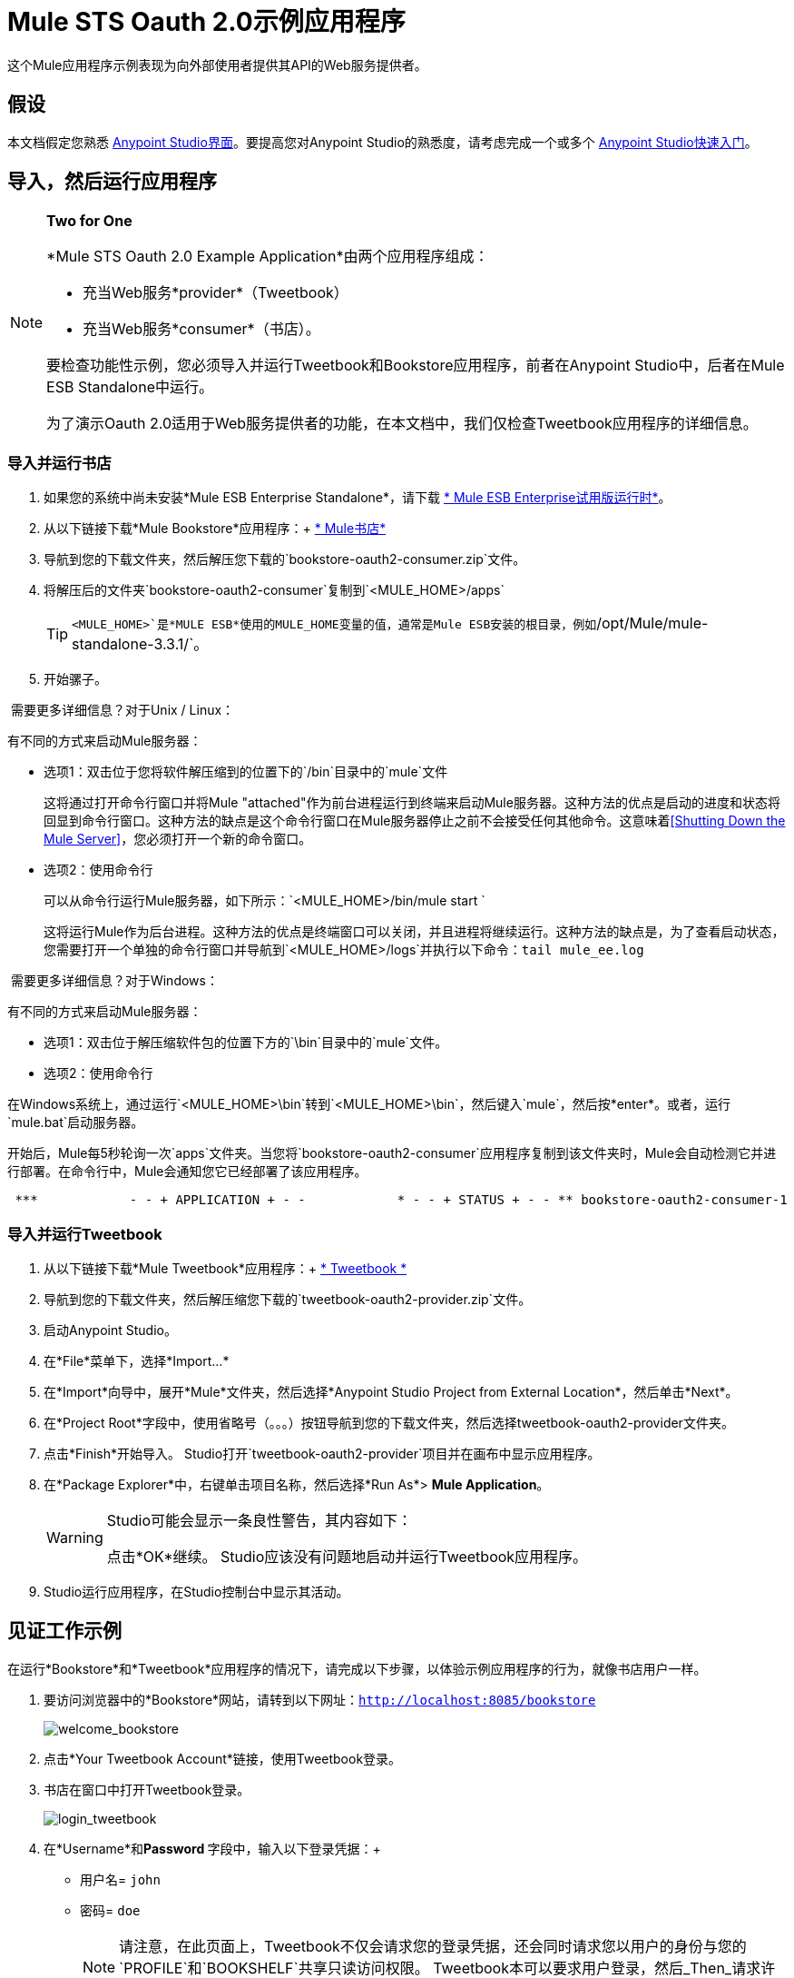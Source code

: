 =  Mule STS Oauth 2.0示例应用程序
:keywords: esb, security, oauth, authentication, oauth provider, token, private key, secret key, access key

这个Mule应用程序示例表现为向外部使用者提供其API的Web服务提供者。

== 假设

本文档假定您熟悉 link:/anypoint-studio/v/6/index[Anypoint Studio界面]。要提高您对Anypoint Studio的熟悉度，请考虑完成一个或多个 link:/getting-started/[Anypoint Studio快速入门]。

== 导入，然后运行应用程序

[NOTE]
====
*Two for One* +

*Mule STS Oauth 2.0 Example Application*由两个应用程序组成：

* 充当Web服务*provider*（Tweetbook）
* 充当Web服务*consumer*（书店）。

要检查功能性示例，您必须导入并运行Tweetbook和Bookstore应用程序，前者在Anypoint Studio中，后者在Mule ESB Standalone中运行。

为了演示Oauth 2.0适用于Web服务提供者的功能，在本文档中，我们仅检查Tweetbook应用程序的详细信息。
====

=== 导入并运行书店

. 如果您的系统中尚未安装*Mule ESB Enterprise Standalone*，请下载 http://www.mulesoft.com/mule-esb-enterprise-30-day-trial[* Mule ESB Enterprise试用版运行时*]。
. 从以下链接下载*Mule Bookstore*应用程序：+
http://s3.amazonaws.com/MuleEE/Examples/bookstore-oauth2-consumer.zip[* Mule书店*]
. 导航到您的下载文件夹，然后解压您下载的`bookstore-oauth2-consumer.zip`文件。
. 将解压后的文件夹`bookstore-oauth2-consumer`复制到`<MULE_HOME>/apps`
+
[TIP]
`<MULE_HOME>`是*MULE ESB*使用的MULE_HOME变量的值，通常是Mule ESB安装的根目录，例如`/opt/Mule/mule-standalone-3.3.1/`。
. 开始骡子。

 需要更多详细信息？对于Unix / Linux：

有不同的方式来启动Mule服务器：

** 选项1：双击位于您将软件解压缩到的位置下的`/bin`目录中的`mule`文件
+
这将通过打开命令行窗口并将Mule "attached"作为前台进程运行到终端来启动Mule服务器。这种方法的优点是启动的进度和状态将回显到命令行窗口。这种方法的缺点是这个命令行窗口在Mule服务器停止之前不会接受任何其他命令。这意味着<<Shutting Down the Mule Server>>，您必须打开一个新的命令窗口。

** 选项2：使用命令行
+
可以从命令行运行Mule服务器，如下所示：`<MULE_HOME>/bin/mule start `
+
这将运行Mule作为后台进程。这种方法的优点是终端窗口可以关闭，并且进程将继续运行。这种方法的缺点是，为了查看启动状态，您需要打开一个单独的命令行窗口并导航到`<MULE_HOME>/logs`并执行以下命令：`tail mule_ee.log`

 需要更多详细信息？对于Windows：

有不同的方式来启动Mule服务器：

** 选项1：双击位于解压缩软件包的位置下方的`\bin`目录中的`mule`文件。
** 选项2：使用命令行

在Windows系统上，通过运行`<MULE_HOME>\bin`转到`<MULE_HOME>\bin`，然后键入`mule`，然后按*enter*。或者，运行`mule.bat`启动服务器。

开始后，Mule每5秒轮询一次`apps`文件夹。当您将`bookstore-oauth2-consumer`应用程序复制到该文件夹​​时，Mule会自动检测它并进行部署。在命令行中，Mule会通知您它已经部署了该应用程序。

----
 ***            - - + APPLICATION + - -            * - - + STATUS + - - ** bookstore-oauth2-consumer-1                   * DEPLOYED           ** mmc                                           * DEPLOYED           ** default                                       * DEPLOYED           ** 00_mmc-agent                                  * DEPLOYED           ***INFO  2012-10-29 15:40:57,516 [WrapperListener_start_runner] org.mule.module.launcher.DeploymentService: +++++++++++++++++++++++++++++++++++++++++++++++++++++++++++++ Mule is up and kicking (every 5000ms)                    +++++++++++++++++++++++++++++++++++++++++++++++++++++++++++++
----

=== 导入并运行Tweetbook

. 从以下链接下载*Mule Tweetbook*应用程序：+
  http://s3.amazonaws.com/MuleEE/Examples/tweetbook-oauth2-provider.zip[* Tweetbook *]
. 导航到您的下载文件夹，然后解压缩您下载的`tweetbook-oauth2-provider.zip`文件。
. 启动Anypoint Studio。
. 在*File*菜单下，选择*Import...*
. 在*Import*向导中，展开*Mule*文件夹，然后选择*Anypoint Studio Project from External Location*，然后单击*Next*。
. 在*Project Root*字段中，使用省略号（。。。）按钮导航到您的下载文件夹，然后选择tweetbook-oauth2-provider文件夹。
. 点击*Finish*开始导入。 Studio打开`tweetbook-oauth2-provider`项目并在画布中显示应用程序。
. 在*Package Explorer*中，右键单击项目名称，然后选择*Run As*> *Mule Application*。
+
[WARNING]
====
Studio可能会显示一条良性警告，其内容如下：

点击*OK*继续。 Studio应该没有问题地启动并运行Tweetbook应用程序。
====
.  Studio运行应用程序，在Studio控制台中显示其活动。

== 见证工作示例

在运行*Bookstore*和*Tweetbook*应用程序的情况下，请完成以下步骤，以体验示例应用程序的行为，就像书店用户一样。

. 要访问浏览器中的*Bookstore*网站，请转到以下网址：`http://localhost:8085/bookstore`
+
image:welcome_bookstore.png[welcome_bookstore]

. 点击*Your Tweetbook Account*链接，使用Tweetbook登录。
. 书店在窗口中打开Tweetbook登录。
+
image:login_tweetbook.png[login_tweetbook]

. 在*Username*和**Password **字段中，输入以下登录凭据：+
* 用户名= `john`
* 密码= `doe`
+
[NOTE]
请注意，在此页面上，Tweetbook不仅会请求您的登录凭据，还会同时请求您以用户的身份与您的`PROFILE`和`BOOKSHELF`共享只读访问权限。 Tweetbook本可以要求用户登录，然后_Then_请求许可共享数据，但在这种情况下，Tweetbook将两个请求合并到一个用户活动中。
. 点击*Login and Authorize*。
.  Tweetbook将Bookstore应用程序访问权限授予您的个人资料和书架数据。书店导入数据，然后将您登录到Bookstore上的新用户帐户。然后，Bookstore显示您的Tweetbook书架的内容。 +
image:logged_in_bookstore.png[logged_in_bookstore]

== 关闭Mule服务器

要通过命令行阻止Mule ESB运行，请执行命令`<MULE_HOME>/bin/mule stop`

[WARNING]
====
*Note for Unix/Linux Users*

如果Mule进程连接到终端（作为前台进程运行），则必须在单独的命令行窗口中执行命令`<MULE_HOME>/bin/mule stop`。但是，如果Mule进程已从终端分离（如果您使用`<MULE_HOME>/bin/mule start`命令启动了Mule服务器，则可以从任何终端窗口执行命令`<MULE_HOME>/bin/mule stop `。
====

== 它是如何工作的

Web服务提供者是名为*Tweetbook*的Mule应用程序。 Tweetbook用户在他们的账户中保存了他们在虚拟图书馆中阅读的书籍列表，并且可以在读者的社交网络中与其他Tweetbook用户分享他们的图书馆和评论。

*Bookstore*是一个在线书籍零售商。希望购买图书并且是Tweetbook用户的最终用户可以选择使用其TweetBook帐户凭证创建书店帐户。如果用户决定使用他们的推特账户在书店中创建账户，Tweetbook将与书店共享用户的虚拟图书馆。用户可以在购买新书之前咨询他们的Tweetbook图书馆。

Tweetbook已将其API提供给Bookstore，并准备为用户的个人资料和虚拟书架提供只读访问权限。

下表介绍了此示例上下文中的OAuth实体。

[cols="2*"]
|===
|访问凭证 |登录凭据到Tweetbook
|资源所有者 |最终用户
|受保护的资源 |最终用户的帐户与Tweetbook
|服务提供商 | Tweetbook
| {消费者{1}}书店
| {令牌{1}}令牌
|范围 |只读访问虚拟图书馆中最终用户的个人资料和图书清单
|===

以下部分描述了服务提供商和消费者之间发生的OAuth舞蹈，并提供了有关Tweetbook Mule应用程序如何配置为充当OAuth服务提供商的洞察。

===  OAuth舞蹈

. 在他们跳舞之前，消费者和服务提供商必须设置以下参数：+
* 服务提供者必须将自己定义为Oauth 2.0服务提供者。
* 消费者必须向提供商注册其客户ID。 （服务提供者将注册用户的ID存储在其对象存储中。）
+
image:pre_reqs.png[pre_reqs]

. 在Bookstore的网站上，最终用户（一位TweetBook账户持有人）决定使用他的Tweetbook账户凭证创建一个新账户。用户点击书店为此提供的“用Tweetbook登录！”链接。
.  Tweetbook和Bookstore使用<<Authorization Grant Type>>来执行OAuth舞蹈。书店指示用户登录到他的Tweetbook帐户的URL。在这一步中，书店调用Tweetbook的授权服务器并提供其客户ID（因此Tweetbook知道哪个消费者要跳舞）。用户输入他的Tweetbook登录凭证。当他点击*Login and Authorize*时，他不仅访问了他的TweetBook帐户，还授权Tweetbook与Bookstore分享其个人资料和书架的只读访问权限。 Tweetbook向Bookstore发送授权码。
+
image:heres_my_clientID.png[heres_my_clientID]

. 书店再次调用Tweetbook的授权服务器来请求访问受保护资源（用户的Tweetbook帐户）的权限。书店提供授权码，客户端ID和客户端密码。
+
image:ask_permission.png[请求许可]

.  Tweetbook通过提供令牌来授予访问受保护资源的权限。在令牌中，它定义了书店可以访问的范围（即特定数据）。在这种情况下，作用域是对用户配置文件和虚拟书架的只读访问。
+
image:heres_your_token.png[heres_your_token]
. 书店调用Tweetbook的资源服务器来请求用户的受保护资源。它提供令牌Tweetbook作为其身份证明和获取资源的授权。
+
image:ask_assets.png[ask_assets]
+
.  Tweetbook接受令牌，然后向Bookstore提供用户的个人资料和书架信息。
+
image:heres_the_asset.png[heres_the_asset]

. 书店允许用户输入他的新帐户，其虚拟书架预先填入他的Tweetbook帐户中的书籍列表。
+
image:logged_in.png[登录]

=== 授权授予类型

消费者可以通过四种方式获得授权以与OAuth服务提供商共舞。

. 授权码
. 隐
. 资源所有者密码凭据
. 客户端凭证

此示例应用程序使用授权代码授权类型，如上所述，授权代码授予类型涉及授权共享受保护资源的多步过程。对于服务提供者来说，这种授予类型涉及使用授权服务器（负责确认和授予访问受保护资源的权限）和资源服务器（负责提供对受保护资源的访问）。消费者必须要求服务提供商征求受保护资源的许可 - 就像求婚者允许伴侣允许女性跳舞一样。如果伴侣（授权服务器）准许请求，则求婚者（消费者）然后可以要求女性（资源服务器）跳舞。

有关其他类型授权许可的更多信息，请参阅 link:/mule-user-guide/v/3.7/authorization-grant-types[授权授予类型]。

Tweetbook中的==  Oauth 2.0配置

本节在Mule ESB的图形用户界面（GUI）*Anypoint Studio*的上下文中描述该示例的详细信息。 XML配置遵循可扩展部分中的Studio界面截图。

Tweetbook应用程序使用Mule安全令牌服务将Oauth 2.0应用于其公开的API。通过在Web服务流中包含OAuth2消息处理器，Tweetbook将自己定义为OAuth2服务提供商，并使Mule能够与消费者一起执行OAuth舞蹈。

image:auth2+provider.png[auth2 +供应商]

 查看XML

[source, xml, linenums]
----
<?xml version="1.0" encoding="UTF-8"?>
<mule xmlns:http="http://www.mulesoft.org/schema/mule/http"
  xmlns="http://www.mulesoft.org/schema/mule/core" xmlns:xsi="http://www.w3.org/2001/XMLSchema-instance"
    xmlns:oauth2-provider="http://www.mulesoft.org/schema/mule/oauth2-provider"
    xmlns:spring="http://www.springframework.org/schema/beans"
    xmlns:util="http://www.springframework.org/schema/util"
    xmlns:context="http://www.springframework.org/schema/context"
    xmlns:mule-ss="http://www.mulesoft.org/schema/mule/spring-security"
    xmlns:ss="http://www.springframework.org/schema/security"
    xmlns:doc="http://www.mulesoft.org/schema/mule/documentation"
    xsi:schemaLocation="http://www.springframework.org/schema/context http://www.springframework.org/schema/context/spring-context-current.xsd
http://www.mulesoft.org/schema/mule/http http://www.mulesoft.org/schema/mule/http/current/mule-http.xsd
http://www.mulesoft.org/schema/mule/oauth2-provider http://www.mulesoft.org/schema/mule/oauth2-provider/1.0/mule-oauth2-provider.xsd
http://www.springframework.org/schema/beans http://www.springframework.org/schema/beans/spring-beans-current.xsd
http://www.mulesoft.org/schema/mule/core http://www.mulesoft.org/schema/mule/core/current/mule.xsd
http://www.springframework.org/schema/util http://www.springframework.org/schema/util/spring-util-current.xsd
http://www.mulesoft.org/schema/mule/spring-security http://www.mulesoft.org/schema/mule/spring-security/current/mule-spring-security.xsd
http://www.springframework.org/schema/security http://www.springframework.org/schema/security/spring-security.xsd" version="EE-3.6.0">

    <context:property-placeholder location="bookstore.properties" />
    <spring:beans>
        <ss:authentication-manager id="resourceOwnerAuthenticationManager">
            <ss:authentication-provider>
                <ss:user-service id="resourceOwnerUserService">
                    <ss:user name="john" password="doe" authorities="RESOURCE_OWNER"/>
                </ss:user-service>
            </ss:authentication-provider>
        </ss:authentication-manager>
    </spring:beans>

    <mule-ss:security-manager>
        <mule-ss:delegate-security-provider name="resourceOwnerSecurityProvider" delegate-ref="resourceOwnerAuthenticationManager"/>
    </mule-ss:security-manager>

    <oauth2-provider:config name="oauth2Provider" accessTokenEndpointPath="tweetbook/api/token" providerName="TweetBook" port="8084" authorizationEndpointPath="tweetbook/api/authorize" scopes="READ_PROFILE WRITE_PROFILE READ_BOOKSHELF WRITE_BOOKSHELF" resourceOwnerSecurityProvider-ref="resourceOwnerSecurityProvider" doc:name="OAuth provider module">
    <oauth2-provider:clients>
                <oauth2-provider:client clientId="${client_id}" secret="${client_secret}"
                                        type="CONFIDENTIAL" clientName="Mule Bookstore" description="Mule-powered On-line Bookstore">
                    <oauth2-provider:redirect-uris>
                        <oauth2-provider:redirect-uri>http://localhost*</oauth2-provider:redirect-uri>
                    </oauth2-provider:redirect-uris>
                    <oauth2-provider:authorized-grant-types>
                        <oauth2-provider:authorized-grant-type>AUTHORIZATION_CODE</oauth2-provider:authorized-grant-type>
                    </oauth2-provider:authorized-grant-types>
                    <oauth2-provider:scopes>
                        <oauth2-provider:scope>READ_PROFILE</oauth2-provider:scope>
                        <oauth2-provider:scope>READ_BOOKSHELF</oauth2-provider:scope>
                        <oauth2-provider:scope>WRITE_BOOKSHELF</oauth2-provider:scope>
                        <oauth2-provider:scope>WRITE_PROFILE</oauth2-provider:scope>
                    </oauth2-provider:scopes>
                </oauth2-provider:client>
            </oauth2-provider:clients>
    </oauth2-provider:config>

    <flow name="publicProfile" >
        <http:inbound-endpoint host="localhost" port="8081" path="tweetbook/api/profile" />
        <oauth2-provider:validate scopes="READ_PROFILE" config-ref="oauth2Provider" doc:name="Oauth2 Provider"/>
        <component class="org.mule.security.examples.oauth2.ProfileLookupComponent" doc:name="Profile Lookup"/>
    </flow>

    <flow name="publicBookshelf" >
        <http:inbound-endpoint host="localhost" port="8081" path="tweetbook/api/bookshelf" />
        <oauth2-provider:validate scopes="READ_BOOKSHELF" config-ref="oauth2Provider" doc:name="Oauth2 Provider"/>
        <set-payload value="The Lord of the Rings,The Hitchhiker's Guide to the Galaxy" doc:name="Retrieve Bookshelf"/>
    </flow>
</mule>
----


== 相关材料

* 有关Mule中Oauth 2.0的更多信息，请参阅 link:/mule-user-guide/v/3.8/mule-secure-token-service[Mule安全令牌服务]。
